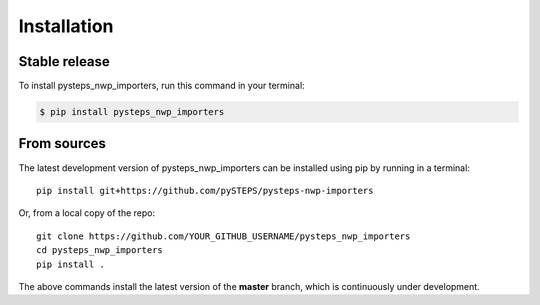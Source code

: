 .. highlight:: shell

.. IMPORTANT: Update this file with your recommended installation instructions,
   As an example, two different installation instructions are shown next.

============
Installation
============

.. The following installation instructions are recommended if the plugin is uploaded to pypi.

Stable release
--------------

To install pysteps_nwp_importers, run this command in your terminal:

.. code-block:: console

    $ pip install pysteps_nwp_importers


.. The following installation instructions are recommended if the plugin needs to be installed
   from its sources (e.g. directly from the github repo).

From sources
------------

The latest development version of pysteps_nwp_importers can be installed using
pip by running in a terminal::

    pip install git+https://github.com/pySTEPS/pysteps-nwp-importers

Or, from a local copy of the repo::

    git clone https://github.com/YOUR_GITHUB_USERNAME/pysteps_nwp_importers
    cd pysteps_nwp_importers
    pip install .

The above commands install the latest version of the **master** branch,
which is continuously under development.
